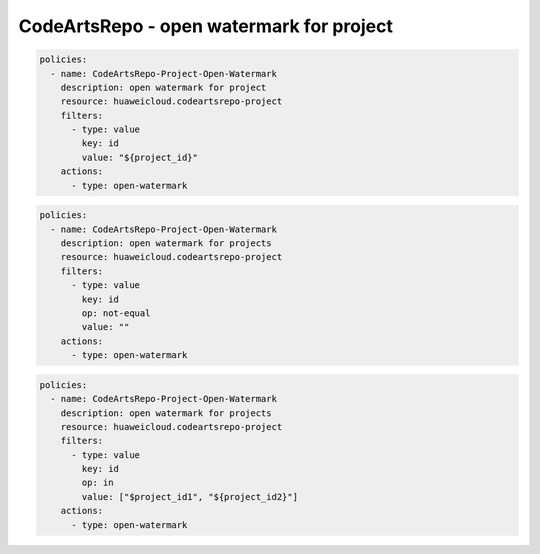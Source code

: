CodeArtsRepo - open watermark for project
========================

.. code-block:: yaml

  policies:
    - name: CodeArtsRepo-Project-Open-Watermark
      description: open watermark for project
      resource: huaweicloud.codeartsrepo-project
      filters:
        - type: value
          key: id
          value: "${project_id}"
      actions:
        - type: open-watermark


.. code-block:: yaml

  policies:
    - name: CodeArtsRepo-Project-Open-Watermark
      description: open watermark for projects
      resource: huaweicloud.codeartsrepo-project
      filters:
        - type: value
          key: id
          op: not-equal
          value: ""
      actions:
        - type: open-watermark


.. code-block:: yaml

  policies:
    - name: CodeArtsRepo-Project-Open-Watermark
      description: open watermark for projects
      resource: huaweicloud.codeartsrepo-project
      filters:
        - type: value
          key: id
          op: in
          value: ["$project_id1", "${project_id2}"]
      actions:
        - type: open-watermark